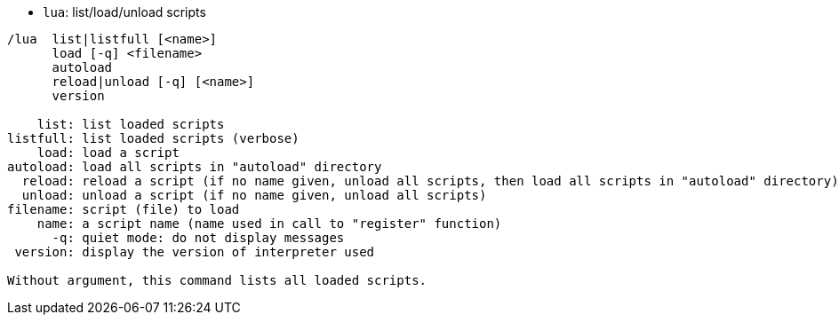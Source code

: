 //
// This file is auto-generated by script docgen.py.
// DO NOT EDIT BY HAND!
//
[[command_lua_lua]]
* `+lua+`: list/load/unload scripts

----
/lua  list|listfull [<name>]
      load [-q] <filename>
      autoload
      reload|unload [-q] [<name>]
      version

    list: list loaded scripts
listfull: list loaded scripts (verbose)
    load: load a script
autoload: load all scripts in "autoload" directory
  reload: reload a script (if no name given, unload all scripts, then load all scripts in "autoload" directory)
  unload: unload a script (if no name given, unload all scripts)
filename: script (file) to load
    name: a script name (name used in call to "register" function)
      -q: quiet mode: do not display messages
 version: display the version of interpreter used

Without argument, this command lists all loaded scripts.
----
